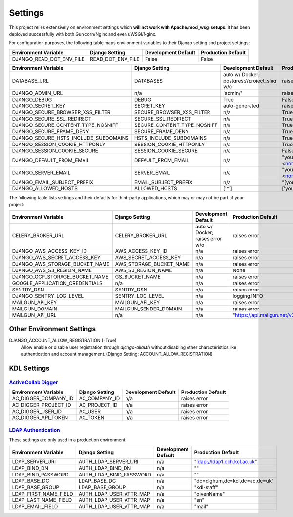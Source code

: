 .. _settings:

Settings
========

This project relies extensively on environment settings which **will not work with Apache/mod_wsgi setups**. It has been deployed successfully with both Gunicorn/Nginx and even uWSGI/Nginx.

For configuration purposes, the following table maps environment variables to their Django setting and project settings:


======================================= =========================== ============================================== ======================================================================
Environment Variable                    Django Setting              Development Default                            Production Default
======================================= =========================== ============================================== ======================================================================
DJANGO_READ_DOT_ENV_FILE                READ_DOT_ENV_FILE           False                                          False
======================================= =========================== ============================================== ======================================================================


======================================= =========================== ============================================== ======================================================================
Environment Variable                    Django Setting              Development Default                            Production Default
======================================= =========================== ============================================== ======================================================================
DATABASE_URL                            DATABASES                   auto w/ Docker; postgres://project_slug w/o    raises error
DJANGO_ADMIN_URL                        n/a                         'admin/'                                       raises error
DJANGO_DEBUG                            DEBUG                       True                                           False
DJANGO_SECRET_KEY                       SECRET_KEY                  auto-generated                                 raises error
DJANGO_SECURE_BROWSER_XSS_FILTER        SECURE_BROWSER_XSS_FILTER   n/a                                            True
DJANGO_SECURE_SSL_REDIRECT              SECURE_SSL_REDIRECT         n/a                                            True
DJANGO_SECURE_CONTENT_TYPE_NOSNIFF      SECURE_CONTENT_TYPE_NOSNIFF n/a                                            True
DJANGO_SECURE_FRAME_DENY                SECURE_FRAME_DENY           n/a                                            True
DJANGO_SECURE_HSTS_INCLUDE_SUBDOMAINS   HSTS_INCLUDE_SUBDOMAINS     n/a                                            True
DJANGO_SESSION_COOKIE_HTTPONLY          SESSION_COOKIE_HTTPONLY     n/a                                            True
DJANGO_SESSION_COOKIE_SECURE            SESSION_COOKIE_SECURE       n/a                                            False
DJANGO_DEFAULT_FROM_EMAIL               DEFAULT_FROM_EMAIL          n/a                                            "your_project_name <noreply@your_domain_name>"
DJANGO_SERVER_EMAIL                     SERVER_EMAIL                n/a                                            "your_project_name <noreply@your_domain_name>"
DJANGO_EMAIL_SUBJECT_PREFIX             EMAIL_SUBJECT_PREFIX        n/a                                            "[your_project_name] "
DJANGO_ALLOWED_HOSTS                    ALLOWED_HOSTS               ['*']                                          ['your_domain_name']
======================================= =========================== ============================================== ======================================================================

The following table lists settings and their defaults for third-party applications, which may or may not be part of your project:

======================================= =========================== ============================================== ======================================================================
Environment Variable                    Django Setting              Development Default                            Production Default
======================================= =========================== ============================================== ======================================================================
CELERY_BROKER_URL                       CELERY_BROKER_URL           auto w/ Docker; raises error w/o               raises error
DJANGO_AWS_ACCESS_KEY_ID                AWS_ACCESS_KEY_ID           n/a                                            raises error
DJANGO_AWS_SECRET_ACCESS_KEY            AWS_SECRET_ACCESS_KEY       n/a                                            raises error
DJANGO_AWS_STORAGE_BUCKET_NAME          AWS_STORAGE_BUCKET_NAME     n/a                                            raises error
DJANGO_AWS_S3_REGION_NAME               AWS_S3_REGION_NAME          n/a                                            None
DJANGO_GCP_STORAGE_BUCKET_NAME          GS_BUCKET_NAME              n/a                                            raises error
GOOGLE_APPLICATION_CREDENTIALS          n/a                         n/a                                            raises error
SENTRY_DSN                              SENTRY_DSN                  n/a                                            raises error
DJANGO_SENTRY_LOG_LEVEL                 SENTRY_LOG_LEVEL            n/a                                            logging.INFO
MAILGUN_API_KEY                         MAILGUN_API_KEY             n/a                                            raises error
MAILGUN_DOMAIN                          MAILGUN_SENDER_DOMAIN       n/a                                            raises error
MAILGUN_API_URL                         n/a                         n/a                                            "https://api.mailgun.net/v3"
======================================= =========================== ============================================== ======================================================================

--------------------------
Other Environment Settings
--------------------------

DJANGO_ACCOUNT_ALLOW_REGISTRATION (=True)
    Allow enable or disable user registration through `django-allauth` without disabling other characteristics like authentication and account management. (Django Setting: ACCOUNT_ALLOW_REGISTRATION)

------------
KDL Settings
------------

`ActiveCollab Digger`_
----------------------

======================================= =========================== ============================================== ======================================================================
Environment Variable                    Django Setting              Development Default                            Production Default
======================================= =========================== ============================================== ======================================================================
AC_DIGGER_COMPANY_ID                    AC_COMPANY_ID               n/a                                            raises error
AC_DIGGER_PROJECT_ID                    AC_PROJECT_ID               n/a                                            raises error
AC_DIGGER_USER_ID                       AC_USER                     n/a                                            raises error
AC_DIGGER_API_TOKEN                     AC_TOKEN                    n/a                                            raises error
======================================= =========================== ============================================== ======================================================================

.. _`ActiveCollab Digger`: https://github.com/kingsdigitallab/django-activecollab-digger

`LDAP Authentication`_
-------

These settings are only used in a production environment.

======================================= =========================== ============================================== ======================================================================
Environment Variable                    Django Setting              Development Default                            Production Default
======================================= =========================== ============================================== ======================================================================
LDAP_SERVER_URI                         AUTH_LDAP_SERVER_URI        n/a                                            "ldap://ldap1.cch.kcl.ac.uk"
LDAP_BIND_DN                            AUTH_LDAP_BIND_DN           n/a                                            ""
LDAP_BIND_PASSWORD                      AUTH_LDAP_BIND_PASSWORD     n/a                                            ""
LDAP_BASE_DC                            LDAP_BASE_DC                n/a                                            "dc=dighum,dc=kcl,dc=ac,dc=uk"
LDAP_BASE_GROUP                         LDAP_BASE_GROUP             n/a                                            "kdl-staff"
LDAP_FIRST_NAME_FIELD                   AUTH_LDAP_USER_ATTR_MAP     n/a                                            "givenName"
LDAP_LAST_NAME_FIELD                    AUTH_LDAP_USER_ATTR_MAP     n/a                                            "sn"
LDAP_EMAIL_FIELD                        AUTH_LDAP_USER_ATTR_MAP     n/a                                            "mail"
======================================= =========================== ============================================== ======================================================================

.. _`LDAP Authentication`: https://django-auth-ldap.readthedocs.io/
